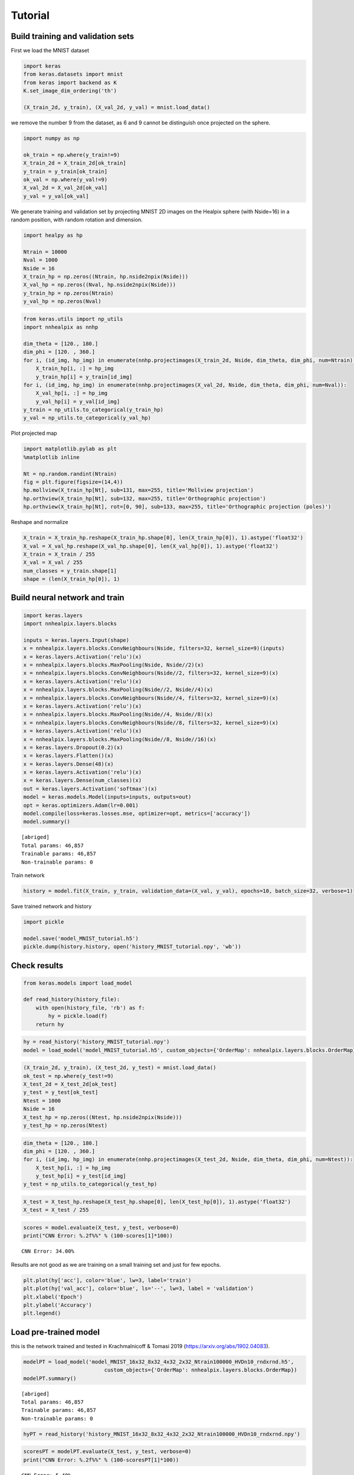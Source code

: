 Tutorial
========

Build training and validation sets
----------------------------------

First we load the MNIST dataset

.. code:: ipython3

    import keras
    from keras.datasets import mnist
    from keras import backend as K
    K.set_image_dim_ordering('th')

    (X_train_2d, y_train), (X_val_2d, y_val) = mnist.load_data()

we remove the number 9 from the dataset, as 6 and 9 cannot be
distinguish once projected on the sphere.

.. code:: ipython3

    import numpy as np

    ok_train = np.where(y_train!=9)
    X_train_2d = X_train_2d[ok_train]
    y_train = y_train[ok_train]
    ok_val = np.where(y_val!=9)
    X_val_2d = X_val_2d[ok_val]
    y_val = y_val[ok_val]

We generate training and validation set by projecting MNIST 2D images
on the Healpix sphere (with Nside=16) in a random position, with
random rotation and dimension.

.. code:: ipython3

    import healpy as hp
    
    Ntrain = 10000
    Nval = 1000
    Nside = 16
    X_train_hp = np.zeros((Ntrain, hp.nside2npix(Nside)))
    X_val_hp = np.zeros((Nval, hp.nside2npix(Nside)))
    y_train_hp = np.zeros(Ntrain)
    y_val_hp = np.zeros(Nval)

.. code:: ipython3

    from keras.utils import np_utils
    import nnhealpix as nnhp
    
    dim_theta = [120., 180.]
    dim_phi = [120. , 360.]
    for i, (id_img, hp_img) in enumerate(nnhp.projectimages(X_train_2d, Nside, dim_theta, dim_phi, num=Ntrain)):
        X_train_hp[i, :] = hp_img
        y_train_hp[i] = y_train[id_img]
    for i, (id_img, hp_img) in enumerate(nnhp.projectimages(X_val_2d, Nside, dim_theta, dim_phi, num=Nval)):
        X_val_hp[i, :] = hp_img
        y_val_hp[i] = y_val[id_img]
    y_train = np_utils.to_categorical(y_train_hp)
    y_val = np_utils.to_categorical(y_val_hp)


Plot projected map

.. code:: ipython3

    import matplotlib.pylab as plt
    %matplotlib inline
    
    Nt = np.random.randint(Ntrain)
    fig = plt.figure(figsize=(14,4))
    hp.mollview(X_train_hp[Nt], sub=131, max=255, title='Mollview projection')
    hp.orthview(X_train_hp[Nt], sub=132, max=255, title='Orthographic projection')
    hp.orthview(X_train_hp[Nt], rot=[0, 90], sub=133, max=255, title='Orthographic projection (poles)')



.. image:: images/output_9_0.png


Reshape and normalize

.. code:: ipython3

    X_train = X_train_hp.reshape(X_train_hp.shape[0], len(X_train_hp[0]), 1).astype('float32')
    X_val = X_val_hp.reshape(X_val_hp.shape[0], len(X_val_hp[0]), 1).astype('float32')
    X_train = X_train / 255
    X_val = X_val / 255
    num_classes = y_train.shape[1]
    shape = (len(X_train_hp[0]), 1)

    
Build neural network and train
------------------------------

.. code:: ipython3

    import keras.layers
    import nnhealpix.layers.blocks
    
    inputs = keras.layers.Input(shape)
    x = nnhealpix.layers.blocks.ConvNeighbours(Nside, filters=32, kernel_size=9)(inputs)
    x = keras.layers.Activation('relu')(x)
    x = nnhealpix.layers.blocks.MaxPooling(Nside, Nside//2)(x)
    x = nnhealpix.layers.blocks.ConvNeighbours(Nside//2, filters=32, kernel_size=9)(x)
    x = keras.layers.Activation('relu')(x)
    x = nnhealpix.layers.blocks.MaxPooling(Nside//2, Nside//4)(x)
    x = nnhealpix.layers.blocks.ConvNeighbours(Nside//4, filters=32, kernel_size=9)(x)
    x = keras.layers.Activation('relu')(x)
    x = nnhealpix.layers.blocks.MaxPooling(Nside//4, Nside//8)(x)
    x = nnhealpix.layers.blocks.ConvNeighbours(Nside//8, filters=32, kernel_size=9)(x)
    x = keras.layers.Activation('relu')(x)
    x = nnhealpix.layers.blocks.MaxPooling(Nside//8, Nside//16)(x)
    x = keras.layers.Dropout(0.2)(x)
    x = keras.layers.Flatten()(x)
    x = keras.layers.Dense(48)(x)
    x = keras.layers.Activation('relu')(x)
    x = keras.layers.Dense(num_classes)(x)
    out = keras.layers.Activation('softmax')(x)
    model = keras.models.Model(inputs=inputs, outputs=out)
    opt = keras.optimizers.Adam(lr=0.001)
    model.compile(loss=keras.losses.mse, optimizer=opt, metrics=['accuracy'])
    model.summary()


.. parsed-literal::

    [abriged]
    Total params: 46,857
    Trainable params: 46,857
    Non-trainable params: 0


Train network

.. code:: ipython3

    history = model.fit(X_train, y_train, validation_data=(X_val, y_val), epochs=10, batch_size=32, verbose=1)

Save trained network and history

.. code:: ipython3

    import pickle
    
    model.save('model_MNIST_tutorial.h5')
    pickle.dump(history.history, open('history_MNIST_tutorial.npy', 'wb'))

Check results
-------------

.. code:: ipython3

    from keras.models import load_model
    
    def read_history(history_file):
        with open(history_file, 'rb') as f:
            hy = pickle.load(f)
        return hy

.. code:: ipython3

    hy = read_history('history_MNIST_tutorial.npy')
    model = load_model('model_MNIST_tutorial.h5', custom_objects={'OrderMap': nnhealpix.layers.blocks.OrderMap})

.. code:: ipython3

    (X_train_2d, y_train), (X_test_2d, y_test) = mnist.load_data()
    ok_test = np.where(y_test!=9)
    X_test_2d = X_test_2d[ok_test]
    y_test = y_test[ok_test]
    Ntest = 1000
    Nside = 16
    X_test_hp = np.zeros((Ntest, hp.nside2npix(Nside)))
    y_test_hp = np.zeros(Ntest)

.. code:: ipython3

    dim_theta = [120., 180.]
    dim_phi = [120. , 360.]
    for i, (id_img, hp_img) in enumerate(nnhp.projectimages(X_test_2d, Nside, dim_theta, dim_phi, num=Ntest)):
        X_test_hp[i, :] = hp_img
        y_test_hp[i] = y_test[id_img]
    y_test = np_utils.to_categorical(y_test_hp)

.. code:: ipython3

    X_test = X_test_hp.reshape(X_test_hp.shape[0], len(X_test_hp[0]), 1).astype('float32')
    X_test = X_test / 255

.. code:: ipython3

    scores = model.evaluate(X_test, y_test, verbose=0)
    print("CNN Error: %.2f%%" % (100-scores[1]*100))

.. parsed-literal::

    CNN Error: 34.00%


Results are not good as we are training on a small training set and just
for few epochs.

.. code:: ipython3

    plt.plot(hy['acc'], color='blue', lw=3, label='train')
    plt.plot(hy['val_acc'], color='blue', ls='--', lw=3, label = 'validation')
    plt.xlabel('Epoch')
    plt.ylabel('Accuracy')
    plt.legend()


.. image:: images/output_26_1.png


Load pre-trained model
----------------------

this is the network trained and tested in Krachmalnicoff & Tomasi 2019
(https://arxiv.org/abs/1902.04083).

.. code:: ipython3

    modelPT = load_model('model_MNIST_16x32_8x32_4x32_2x32_Ntrain100000_HVDn10_rndxrnd.h5', 
                              custom_objects={'OrderMap': nnhealpix.layers.blocks.OrderMap})
    modelPT.summary()


.. parsed-literal::

    [abriged]
    Total params: 46,857
    Trainable params: 46,857
    Non-trainable params: 0


.. code:: ipython3

    hyPT = read_history('history_MNIST_16x32_8x32_4x32_2x32_Ntrain100000_HVDn10_rndxrnd.npy')

.. code:: ipython3

    scoresPT = modelPT.evaluate(X_test, y_test, verbose=0)
    print("CNN Error: %.2f%%" % (100-scoresPT[1]*100))


.. parsed-literal::

    CNN Error: 5.40%


.. code:: ipython3

    plt.plot(hyPT['acc'], color='blue', lw=3, label='train')
    plt.plot(hyPT['val_acc'], color='blue', ls='--', lw=3, label = 'validation')
    plt.xlabel('Epoch')
    plt.ylabel('Accuracy')
    plt.legend()

.. image:: images/output_31_1.png


Visualize kernels and filtered maps
-----------------------------------

`nnhealpix.visual` allow to inspect the NN, by visualizing kernels and
fitered maps.

Here we plot the 32 filters of the first convolutional layers (layer
number 2).

.. code:: ipython3

    w = np.array(modelPT.layers[2].get_weights())
    wT = w[0, :, 0, :].T

.. code:: ipython3

    from nnhealpix import visual
    fig = visual.plot_filters(wT, cbar=True, vmin=-0, vmax=0.5, basesize=1)



.. image:: images/output_35_0.png


Here we chose a random map in the test set and we plot the effect of
the above filters of it, therefore the output of layer number 3.

.. code:: ipython3

    Nt = np.random.randint(Ntest)
    fig = plt.figure(figsize=(14,4))
    hp.mollview(X_test_hp[Nt], sub=131, max=255, title='Mollview projection')
    hp.orthview(X_test_hp[Nt], sub=132, max=255, title='Orthographic projection')
    hp.orthview(X_test_hp[Nt], rot=[0, 90], sub=133, max=255,
                title='Orthographic projection (poles)')

.. image:: images/output_37_0.png


.. code:: ipython3

    get_layer_output = K.function([modelPT.layers[0].input],
                                      [modelPT.layers[3].output])
    layer_output = get_layer_output([X_test[Nt:Nt+1]])[0]
    filt_maps = layer_output[0].T

.. code:: ipython3

    fig = visual.plot_layer_output(filt_maps, cbar=True)

.. parsed-literal::

    Active nodes:  29


.. image:: images/output_39_1.png

